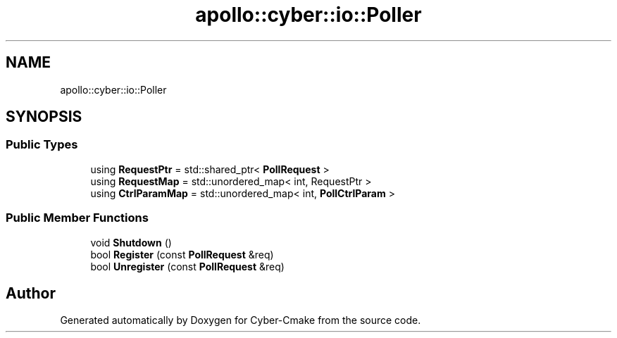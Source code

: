 .TH "apollo::cyber::io::Poller" 3 "Thu Aug 31 2023" "Cyber-Cmake" \" -*- nroff -*-
.ad l
.nh
.SH NAME
apollo::cyber::io::Poller
.SH SYNOPSIS
.br
.PP
.SS "Public Types"

.in +1c
.ti -1c
.RI "using \fBRequestPtr\fP = std::shared_ptr< \fBPollRequest\fP >"
.br
.ti -1c
.RI "using \fBRequestMap\fP = std::unordered_map< int, RequestPtr >"
.br
.ti -1c
.RI "using \fBCtrlParamMap\fP = std::unordered_map< int, \fBPollCtrlParam\fP >"
.br
.in -1c
.SS "Public Member Functions"

.in +1c
.ti -1c
.RI "void \fBShutdown\fP ()"
.br
.ti -1c
.RI "bool \fBRegister\fP (const \fBPollRequest\fP &req)"
.br
.ti -1c
.RI "bool \fBUnregister\fP (const \fBPollRequest\fP &req)"
.br
.in -1c

.SH "Author"
.PP 
Generated automatically by Doxygen for Cyber-Cmake from the source code\&.
